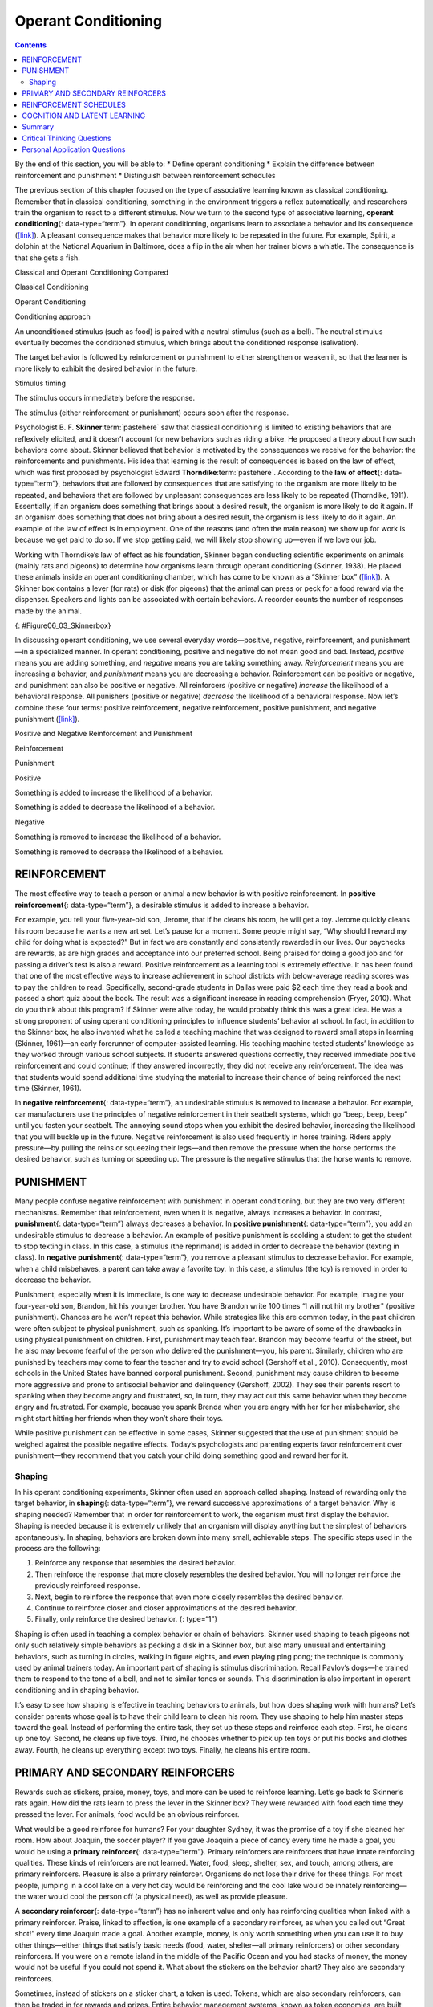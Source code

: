 ====================
Operant Conditioning
====================



.. contents::
   :depth: 3
..

.. container::

   By the end of this section, you will be able to: \* Define operant
   conditioning \* Explain the difference between reinforcement and
   punishment \* Distinguish between reinforcement schedules

The previous section of this chapter focused on the type of associative
learning known as classical conditioning. Remember that in classical
conditioning, something in the environment triggers a reflex
automatically, and researchers train the organism to react to a
different stimulus. Now we turn to the second type of associative
learning, **operant conditioning**\ {: data-type=“term”}. In operant
conditioning, organisms learn to associate a behavior and its
consequence (`[link] <#fs-idp18763408>`__). A pleasant consequence makes
that behavior more likely to be repeated in the future. For example,
Spirit, a dolphin at the National Aquarium in Baltimore, does a flip in
the air when her trainer blows a whistle. The consequence is that she
gets a fish.

.. raw:: html

   <table summary="This table has three columns and three rows. The first row is a header row; the first column has no heading; the second column is labeled “reinforcement” and the third column is labeled “punishment.” The second row is labeled “positive” and the third row is labeled “negative.” The cell under “reinforcement” and “positive” reads, “Something is added to increase the likelihood of a behavior.” The cell under “punishment” and “positive” reads, “Something is added to decrease the likelihood of a behavior.” The cell under “reinforcement” and “negative” reads, “Something is removed to increase the likelihood of a behavior.” The cell under “punishment” and “negative” reads, “Something is removed to decrease the likelihood of a behavior.”">

.. raw:: html

   <caption>

Classical and Operant Conditioning Compared

.. raw:: html

   </caption>

.. raw:: html

   <colgroup>

.. raw:: html

   <col data-width="150" />

.. raw:: html

   <col data-width="250" />

.. raw:: html

   <col data-width="250" />

.. raw:: html

   </colgroup>

.. raw:: html

   <thead>

.. raw:: html

   <tr>

.. raw:: html

   <th />

.. raw:: html

   <th>

Classical Conditioning

.. raw:: html

   </th>

.. raw:: html

   <th>

Operant Conditioning

.. raw:: html

   </th>

.. raw:: html

   </tr>

.. raw:: html

   </thead>

.. raw:: html

   <tbody>

.. raw:: html

   <tr>

.. raw:: html

   <td>

Conditioning approach

.. raw:: html

   </td>

.. raw:: html

   <td>

An unconditioned stimulus (such as food) is paired with a neutral
stimulus (such as a bell). The neutral stimulus eventually becomes the
conditioned stimulus, which brings about the conditioned response
(salivation).

.. raw:: html

   </td>

.. raw:: html

   <td>

The target behavior is followed by reinforcement or punishment to either
strengthen or weaken it, so that the learner is more likely to exhibit
the desired behavior in the future.

.. raw:: html

   </td>

.. raw:: html

   </tr>

.. raw:: html

   <tr>

.. raw:: html

   <td>

Stimulus timing

.. raw:: html

   </td>

.. raw:: html

   <td>

The stimulus occurs immediately before the response.

.. raw:: html

   </td>

.. raw:: html

   <td>

The stimulus (either reinforcement or punishment) occurs soon after the
response.

.. raw:: html

   </td>

.. raw:: html

   </tr>

.. raw:: html

   </tbody>

.. raw:: html

   </table>

Psychologist B. F. **Skinner**:term:`pastehere` saw
that classical conditioning is limited to existing behaviors that are
reflexively elicited, and it doesn’t account for new behaviors such as
riding a bike. He proposed a theory about how such behaviors come about.
Skinner believed that behavior is motivated by the consequences we
receive for the behavior: the reinforcements and punishments. His idea
that learning is the result of consequences is based on the law of
effect, which was first proposed by psychologist Edward
**Thorndike**:term:`pastehere`. According to the **law
of effect**\ {: data-type=“term”}, behaviors that are followed by
consequences that are satisfying to the organism are more likely to be
repeated, and behaviors that are followed by unpleasant consequences are
less likely to be repeated (Thorndike, 1911). Essentially, if an
organism does something that brings about a desired result, the organism
is more likely to do it again. If an organism does something that does
not bring about a desired result, the organism is less likely to do it
again. An example of the law of effect is in employment. One of the
reasons (and often the main reason) we show up for work is because we
get paid to do so. If we stop getting paid, we will likely stop showing
up—even if we love our job.

Working with Thorndike’s law of effect as his foundation, Skinner began
conducting scientific experiments on animals (mainly rats and pigeons)
to determine how organisms learn through operant conditioning (Skinner,
1938). He placed these animals inside an operant conditioning chamber,
which has come to be known as a “Skinner box”
(`[link] <#Figure06_03_Skinnerbox>`__). A Skinner box contains a lever
(for rats) or disk (for pigeons) that the animal can press or peck for a
food reward via the dispenser. Speakers and lights can be associated
with certain behaviors. A recorder counts the number of responses made
by the animal.

|A photograph shows B.F. Skinner. An illustration shows a rat in a
Skinner box: a chamber with a speaker, lights, a lever, and a food
dispenser.|\ {: #Figure06_03_Skinnerbox}

.. seealso::

   Watch this brief `video clip <http://openstax.org/l/skinner1>`__ to
   learn more about operant conditioning: Skinner is interviewed, and
   operant conditioning of pigeons is demonstrated.

In discussing operant conditioning, we use several everyday
words—positive, negative, reinforcement, and punishment—in a specialized
manner. In operant conditioning, positive and negative do not mean good
and bad. Instead, *positive* means you are adding something, and
*negative* means you are taking something away. *Reinforcement* means
you are increasing a behavior, and *punishment* means you are decreasing
a behavior. Reinforcement can be positive or negative, and punishment
can also be positive or negative. All reinforcers (positive or negative)
*increase* the likelihood of a behavioral response. All punishers
(positive or negative) *decrease* the likelihood of a behavioral
response. Now let’s combine these four terms: positive reinforcement,
negative reinforcement, positive punishment, and negative punishment
(`[link] <#fs-idm23618624>`__).

.. raw:: html

   <table summary="This table has three columns and three rows. The first row is a header row; the first column has no heading; the second column is labeled “reinforcement” and the third column is labeled “punishment.” The second row is labeled “positive” and the third row is labeled “negative.” The cell under “reinforcement” and “positive” reads, “Something is added to increase the likelihood of a behavior.” The cell under “punishment” and “positive” reads, “Something is added to decrease the likelihood of a behavior.” The cell under “reinforcement” and “negative” reads, “Something is removed to increase the likelihood of a behavior.” The cell under “punishment” and “negative” reads, “Something is removed to decrease the likelihood of a behavior.”">

.. raw:: html

   <caption>

Positive and Negative Reinforcement and Punishment

.. raw:: html

   </caption>

.. raw:: html

   <colgroup>

.. raw:: html

   <col data-width="150" />

.. raw:: html

   <col data-width="250" />

.. raw:: html

   <col data-width="250" />

.. raw:: html

   </colgroup>

.. raw:: html

   <thead>

.. raw:: html

   <tr>

.. raw:: html

   <th />

.. raw:: html

   <th>

Reinforcement

.. raw:: html

   </th>

.. raw:: html

   <th>

Punishment

.. raw:: html

   </th>

.. raw:: html

   </tr>

.. raw:: html

   </thead>

.. raw:: html

   <tbody>

.. raw:: html

   <tr>

.. raw:: html

   <td>

Positive

.. raw:: html

   </td>

.. raw:: html

   <td>

Something is added to increase the likelihood of a behavior.

.. raw:: html

   </td>

.. raw:: html

   <td>

Something is added to decrease the likelihood of a behavior.

.. raw:: html

   </td>

.. raw:: html

   </tr>

.. raw:: html

   <tr>

.. raw:: html

   <td>

Negative

.. raw:: html

   </td>

.. raw:: html

   <td>

Something is removed to increase the likelihood of a behavior.

.. raw:: html

   </td>

.. raw:: html

   <td>

Something is removed to decrease the likelihood of a behavior.

.. raw:: html

   </td>

.. raw:: html

   </tr>

.. raw:: html

   </tbody>

.. raw:: html

   </table>

REINFORCEMENT
=============

The most effective way to teach a person or animal a new behavior is
with positive reinforcement. In **positive reinforcement**\ {:
data-type=“term”}, a desirable stimulus is added to increase a behavior.

For example, you tell your five-year-old son, Jerome, that if he cleans
his room, he will get a toy. Jerome quickly cleans his room because he
wants a new art set. Let’s pause for a moment. Some people might say,
“Why should I reward my child for doing what is expected?” But in fact
we are constantly and consistently rewarded in our lives. Our paychecks
are rewards, as are high grades and acceptance into our preferred
school. Being praised for doing a good job and for passing a driver’s
test is also a reward. Positive reinforcement as a learning tool is
extremely effective. It has been found that one of the most effective
ways to increase achievement in school districts with below-average
reading scores was to pay the children to read. Specifically,
second-grade students in Dallas were paid $2 each time they read a book
and passed a short quiz about the book. The result was a significant
increase in reading comprehension (Fryer, 2010). What do you think about
this program? If Skinner were alive today, he would probably think this
was a great idea. He was a strong proponent of using operant
conditioning principles to influence students’ behavior at school. In
fact, in addition to the Skinner box, he also invented what he called a
teaching machine that was designed to reward small steps in learning
(Skinner, 1961)—an early forerunner of computer-assisted learning. His
teaching machine tested students’ knowledge as they worked through
various school subjects. If students answered questions correctly, they
received immediate positive reinforcement and could continue; if they
answered incorrectly, they did not receive any reinforcement. The idea
was that students would spend additional time studying the material to
increase their chance of being reinforced the next time (Skinner, 1961).

In **negative reinforcement**\ {: data-type=“term”}, an undesirable
stimulus is removed to increase a behavior. For example, car
manufacturers use the principles of negative reinforcement in their
seatbelt systems, which go “beep, beep, beep” until you fasten your
seatbelt. The annoying sound stops when you exhibit the desired
behavior, increasing the likelihood that you will buckle up in the
future. Negative reinforcement is also used frequently in horse
training. Riders apply pressure—by pulling the reins or squeezing their
legs—and then remove the pressure when the horse performs the desired
behavior, such as turning or speeding up. The pressure is the negative
stimulus that the horse wants to remove.

PUNISHMENT
==========

Many people confuse negative reinforcement with punishment in operant
conditioning, but they are two very different mechanisms. Remember that
reinforcement, even when it is negative, always increases a behavior. In
contrast, **punishment**\ {: data-type=“term”} always decreases a
behavior. In **positive punishment**\ {: data-type=“term”}, you add an
undesirable stimulus to decrease a behavior. An example of positive
punishment is scolding a student to get the student to stop texting in
class. In this case, a stimulus (the reprimand) is added in order to
decrease the behavior (texting in class). In **negative punishment**\ {:
data-type=“term”}, you remove a pleasant stimulus to decrease behavior.
For example, when a child misbehaves, a parent can take away a favorite
toy. In this case, a stimulus (the toy) is removed in order to decrease
the behavior.

Punishment, especially when it is immediate, is one way to decrease
undesirable behavior. For example, imagine your four-year-old son,
Brandon, hit his younger brother. You have Brandon write 100 times “I
will not hit my brother" (positive punishment). Chances are he won’t
repeat this behavior. While strategies like this are common today, in
the past children were often subject to physical punishment, such as
spanking. It’s important to be aware of some of the drawbacks in using
physical punishment on children. First, punishment may teach fear.
Brandon may become fearful of the street, but he also may become fearful
of the person who delivered the punishment—you, his parent. Similarly,
children who are punished by teachers may come to fear the teacher and
try to avoid school (Gershoff et al., 2010). Consequently, most schools
in the United States have banned corporal punishment. Second, punishment
may cause children to become more aggressive and prone to antisocial
behavior and delinquency (Gershoff, 2002). They see their parents resort
to spanking when they become angry and frustrated, so, in turn, they may
act out this same behavior when they become angry and frustrated. For
example, because you spank Brenda when you are angry with her for her
misbehavior, she might start hitting her friends when they won’t share
their toys.

While positive punishment can be effective in some cases, Skinner
suggested that the use of punishment should be weighed against the
possible negative effects. Today’s psychologists and parenting experts
favor reinforcement over punishment—they recommend that you catch your
child doing something good and reward her for it.

Shaping
-------

In his operant conditioning experiments, Skinner often used an approach
called shaping. Instead of rewarding only the target behavior, in
**shaping**\ {: data-type=“term”}, we reward successive approximations
of a target behavior. Why is shaping needed? Remember that in order for
reinforcement to work, the organism must first display the behavior.
Shaping is needed because it is extremely unlikely that an organism will
display anything but the simplest of behaviors spontaneously. In
shaping, behaviors are broken down into many small, achievable steps.
The specific steps used in the process are the following:

1. Reinforce any response that resembles the desired behavior.
2. Then reinforce the response that more closely resembles the desired
   behavior. You will no longer reinforce the previously reinforced
   response.
3. Next, begin to reinforce the response that even more closely
   resembles the desired behavior.
4. Continue to reinforce closer and closer approximations of the desired
   behavior.
5. Finally, only reinforce the desired behavior. {: type=“1”}

Shaping is often used in teaching a complex behavior or chain of
behaviors. Skinner used shaping to teach pigeons not only such
relatively simple behaviors as pecking a disk in a Skinner box, but also
many unusual and entertaining behaviors, such as turning in circles,
walking in figure eights, and even playing ping pong; the technique is
commonly used by animal trainers today. An important part of shaping is
stimulus discrimination. Recall Pavlov’s dogs—he trained them to respond
to the tone of a bell, and not to similar tones or sounds. This
discrimination is also important in operant conditioning and in shaping
behavior.

.. seealso::

   Here is a `brief video <http://openstax.org/l/pingpong>`__ of
   Skinner’s pigeons playing ping pong.

It’s easy to see how shaping is effective in teaching behaviors to
animals, but how does shaping work with humans? Let’s consider parents
whose goal is to have their child learn to clean his room. They use
shaping to help him master steps toward the goal. Instead of performing
the entire task, they set up these steps and reinforce each step. First,
he cleans up one toy. Second, he cleans up five toys. Third, he chooses
whether to pick up ten toys or put his books and clothes away. Fourth,
he cleans up everything except two toys. Finally, he cleans his entire
room.

PRIMARY AND SECONDARY REINFORCERS
=================================

Rewards such as stickers, praise, money, toys, and more can be used to
reinforce learning. Let’s go back to Skinner’s rats again. How did the
rats learn to press the lever in the Skinner box? They were rewarded
with food each time they pressed the lever. For animals, food would be
an obvious reinforcer.

What would be a good reinforce for humans? For your daughter Sydney, it
was the promise of a toy if she cleaned her room. How about Joaquin, the
soccer player? If you gave Joaquin a piece of candy every time he made a
goal, you would be using a **primary reinforcer**\ {: data-type=“term”}.
Primary reinforcers are reinforcers that have innate reinforcing
qualities. These kinds of reinforcers are not learned. Water, food,
sleep, shelter, sex, and touch, among others, are primary reinforcers.
Pleasure is also a primary reinforcer. Organisms do not lose their drive
for these things. For most people, jumping in a cool lake on a very hot
day would be reinforcing and the cool lake would be innately
reinforcing—the water would cool the person off (a physical need), as
well as provide pleasure.

A **secondary reinforcer**\ {: data-type=“term”} has no inherent value
and only has reinforcing qualities when linked with a primary
reinforcer. Praise, linked to affection, is one example of a secondary
reinforcer, as when you called out “Great shot!” every time Joaquin made
a goal. Another example, money, is only worth something when you can use
it to buy other things—either things that satisfy basic needs (food,
water, shelter—all primary reinforcers) or other secondary reinforcers.
If you were on a remote island in the middle of the Pacific Ocean and
you had stacks of money, the money would not be useful if you could not
spend it. What about the stickers on the behavior chart? They also are
secondary reinforcers.

Sometimes, instead of stickers on a sticker chart, a token is used.
Tokens, which are also secondary reinforcers, can then be traded in for
rewards and prizes. Entire behavior management systems, known as token
economies, are built around the use of these kinds of token reinforcers.
Token economies have been found to be very effective at modifying
behavior in a variety of settings such as schools, prisons, and mental
hospitals. For example, a study by Cangi and Daly (2013) found that use
of a token economy increased appropriate social behaviors and reduced
inappropriate behaviors in a group of autistic school children. Autistic
children tend to exhibit disruptive behaviors such as pinching and
hitting. When the children in the study exhibited appropriate behavior
(not hitting or pinching), they received a “quiet hands” token. When
they hit or pinched, they lost a token. The children could then exchange
specified amounts of tokens for minutes of playtime.

.. container:: psychology everyday-connection

   .. container::

      Behavior Modification in Children

   Parents and teachers often use behavior modification to change a
   child’s behavior. Behavior modification uses the principles of
   operant conditioning to accomplish behavior change so that
   undesirable behaviors are switched for more socially acceptable ones.
   Some teachers and parents create a sticker chart, in which several
   behaviors are listed (`[link] <#Figure06_03_Stickers>`__). Sticker
   charts are a form of token economies, as described in the text. Each
   time children perform the behavior, they get a sticker, and after a
   certain number of stickers, they get a prize, or reinforcer. The goal
   is to increase acceptable behaviors and decrease misbehavior.
   Remember, it is best to reinforce desired behaviors, rather than to
   use punishment. In the classroom, the teacher can reinforce a wide
   range of behaviors, from students raising their hands, to walking
   quietly in the hall, to turning in their homework. At home, parents
   might create a behavior chart that rewards children for things such
   as putting away toys, brushing their teeth, and helping with dinner.
   In order for behavior modification to be effective, the reinforcement
   needs to be connected with the behavior; the reinforcement must
   matter to the child and be done consistently.

   |A photograph shows a child placing stickers on a chart hanging on
   the wall.|\ {: #Figure06_03_Stickers}

   Time-out is another popular technique used in behavior modification
   with children. It operates on the principle of negative punishment.
   When a child demonstrates an undesirable behavior, she is removed
   from the desirable activity at hand
   (`[link] <#Figure06_03_Timeout>`__). For example, say that Sophia and
   her brother Mario are playing with building blocks. Sophia throws
   some blocks at her brother, so you give her a warning that she will
   go to time-out if she does it again. A few minutes later, she throws
   more blocks at Mario. You remove Sophia from the room for a few
   minutes. When she comes back, she doesn’t throw blocks.

   There are several important points that you should know if you plan
   to implement time-out as a behavior modification technique. First,
   make sure the child is being removed from a desirable activity and
   placed in a less desirable location. If the activity is something
   undesirable for the child, this technique will backfire because it is
   more enjoyable for the child to be removed from the activity. Second,
   the length of the time-out is important. The general rule of thumb is
   one minute for each year of the child’s age. Sophia is five;
   therefore, she sits in a time-out for five minutes. Setting a timer
   helps children know how long they have to sit in time-out. Finally,
   as a caregiver, keep several guidelines in mind over the course of a
   time-out: remain calm when directing your child to time-out; ignore
   your child during time-out (because caregiver attention may reinforce
   misbehavior); and give the child a hug or a kind word when time-out
   is over.

   |Photograph A shows several children climbing on playground
   equipment. Photograph B shows a child sitting alone at a table
   looking at the playground.|\ {: #Figure06_03_Timeout}

REINFORCEMENT SCHEDULES
=======================

Remember, the best way to teach a person or animal a behavior is to use
positive reinforcement. For example, Skinner used positive reinforcement
to teach rats to press a lever in a Skinner box. At first, the rat might
randomly hit the lever while exploring the box, and out would come a
pellet of food. After eating the pellet, what do you think the hungry
rat did next? It hit the lever again, and received another pellet of
food. Each time the rat hit the lever, a pellet of food came out. When
an organism receives a reinforcer each time it displays a behavior, it
is called **continuous reinforcement**\ {: data-type=“term”}. This
reinforcement schedule is the quickest way to teach someone a behavior,
and it is especially effective in training a new behavior. Let’s look
back at the dog that was learning to sit earlier in the chapter. Now,
each time he sits, you give him a treat. Timing is important here: you
will be most successful if you present the reinforcer immediately after
he sits, so that he can make an association between the target behavior
(sitting) and the consequence (getting a treat).

.. seealso::

   Watch this `video
   clip <https://drsophiayin.com/videos/entry/teaching-a-dog-to-sit-politely-rather-than-jump>`__
   where veterinarian Dr. Sophia Yin shapes a dog’s behavior using the
   steps outlined above.

Once a behavior is trained, researchers and trainers often turn to
another type of reinforcement schedule—partial reinforcement. In
**partial reinforcement**\ {: data-type=“term”}, also referred to as
intermittent reinforcement, the person or animal does not get reinforced
every time they perform the desired behavior. There are several
different types of partial reinforcement schedules
(`[link] <#fs-idp66772976>`__). These schedules are described as either
fixed or variable, and as either interval or ratio. *Fixed* refers to
the number of responses between reinforcements, or the amount of time
between reinforcements, which is set and unchanging. *Variable* refers
to the number of responses or amount of time between reinforcements,
which varies or changes. *Interval* means the schedule is based on the
time between reinforcements, and *ratio* means the schedule is based on
the number of responses between reinforcements.

.. raw:: html

   <table summary="This table has four columns and five rows. The first row is a header row with these headings: “reinforcement schedule,” “description,” “result,” and “example.” Row 1 is labeled “fixed interval”; the “description” reads “Reinforcement is delivered at predictable time intervals (e.g., after 5, 10, 15, and 20 minutes)”; the “result” reads “Moderate response rate with significant pauses after reinforcement”; the “example” reads “Hospital patient uses patient-controlled, doctor-timed pain relief.” Row 2 is labeled “fixed interval”; the “description” reads “Reinforcement is delivered at unpredictable time intervals (e.g., after 5, 7, 10, and 20 minutes)”; the “result” reads “Moderate yet steady response rate”; the “example” reads “Checking Facebook.” Row 3 is labeled “fixed ratio”; the “description” reads “Reinforcement is delivered after a predictable number of responses (e.g., after 2, 4, 6, and 8 responses)”; the “result” reads “High response rate with pauses after reinforcement”; the “example” reads “Piecework—factory worker getting paid for every x number of items manufactured.” Row 4 is labeled “variable ratio”; the “description” reads “Reinforcement is delivered after an unpredictable number of responses (e.g., after 1, 4, 5, and 9 responses).”; the “result” reads “High and steady response rate”; the “example” reads “Gambling.”">

.. raw:: html

   <caption>

Reinforcement Schedules

.. raw:: html

   </caption>

.. raw:: html

   <colgroup>

.. raw:: html

   <col data-width="100" />

.. raw:: html

   <col data-width="200" />

.. raw:: html

   <col data-width="200" />

.. raw:: html

   <col data-width="200" />

.. raw:: html

   </colgroup>

.. raw:: html

   <thead>

.. raw:: html

   <tr>

.. raw:: html

   <th>

Reinforcement Schedule

.. raw:: html

   </th>

.. raw:: html

   <th data-valign="top">

Description

.. raw:: html

   </th>

.. raw:: html

   <th data-valign="top">

Result

.. raw:: html

   </th>

.. raw:: html

   <th data-valign="top">

Example

.. raw:: html

   </th>

.. raw:: html

   </tr>

.. raw:: html

   </thead>

.. raw:: html

   <tbody>

.. raw:: html

   <tr>

.. raw:: html

   <td>

Fixed interval

.. raw:: html

   </td>

.. raw:: html

   <td>

Reinforcement is delivered at predictable time intervals (e.g., after 5,
10, 15, and 20 minutes).

.. raw:: html

   </td>

.. raw:: html

   <td>

Moderate response rate with significant pauses after reinforcement

.. raw:: html

   </td>

.. raw:: html

   <td>

Hospital patient uses patient-controlled, doctor-timed pain relief

.. raw:: html

   </td>

.. raw:: html

   </tr>

.. raw:: html

   <tr>

.. raw:: html

   <td>

Variable interval

.. raw:: html

   </td>

.. raw:: html

   <td>

Reinforcement is delivered at unpredictable time intervals (e.g., after
5, 7, 10, and 20 minutes).

.. raw:: html

   </td>

.. raw:: html

   <td>

Moderate yet steady response rate

.. raw:: html

   </td>

.. raw:: html

   <td>

Checking Facebook

.. raw:: html

   </td>

.. raw:: html

   </tr>

.. raw:: html

   <tr>

.. raw:: html

   <td>

Fixed ratio

.. raw:: html

   </td>

.. raw:: html

   <td>

Reinforcement is delivered after a predictable number of responses
(e.g., after 2, 4, 6, and 8 responses).

.. raw:: html

   </td>

.. raw:: html

   <td>

High response rate with pauses after reinforcement

.. raw:: html

   </td>

.. raw:: html

   <td>

Piecework—factory worker getting paid for every x number of items
manufactured

.. raw:: html

   </td>

.. raw:: html

   </tr>

.. raw:: html

   <tr>

.. raw:: html

   <td>

Variable ratio

.. raw:: html

   </td>

.. raw:: html

   <td>

Reinforcement is delivered after an unpredictable number of responses
(e.g., after 1, 4, 5, and 9 responses).

.. raw:: html

   </td>

.. raw:: html

   <td>

High and steady response rate

.. raw:: html

   </td>

.. raw:: html

   <td>

Gambling

.. raw:: html

   </td>

.. raw:: html

   </tr>

.. raw:: html

   </tbody>

.. raw:: html

   </table>

Now let’s combine these four terms. A **fixed interval reinforcement
schedule**\ {: data-type=“term”} is when behavior is rewarded after a
set amount of time. For example, June undergoes major surgery in a
hospital. During recovery, she is expected to experience pain and will
require prescription medications for pain relief. June is given an IV
drip with a patient-controlled painkiller. Her doctor sets a limit: one
dose per hour. June pushes a button when pain becomes difficult, and she
receives a dose of medication. Since the reward (pain relief) only
occurs on a fixed interval, there is no point in exhibiting the behavior
when it will not be rewarded.

With a **variable interval reinforcement schedule**\ {:
data-type=“term”}, the person or animal gets the reinforcement based on
varying amounts of time, which are unpredictable. Say that Manuel is the
manager at a fast-food restaurant. Every once in a while someone from
the quality control division comes to Manuel’s restaurant. If the
restaurant is clean and the service is fast, everyone on that shift
earns a $20 bonus. Manuel never knows when the quality control person
will show up, so he always tries to keep the restaurant clean and
ensures that his employees provide prompt and courteous service. His
productivity regarding prompt service and keeping a clean restaurant are
steady because he wants his crew to earn the bonus.

With a **fixed ratio reinforcement schedule**\ {: data-type=“term”},
there are a set number of responses that must occur before the behavior
is rewarded. Carla sells glasses at an eyeglass store, and she earns a
commission every time she sells a pair of glasses. She always tries to
sell people more pairs of glasses, including prescription sunglasses or
a backup pair, so she can increase her commission. She does not care if
the person really needs the prescription sunglasses, Carla just wants
her bonus. The quality of what Carla sells does not matter because her
commission is not based on quality; it’s only based on the number of
pairs sold. This distinction in the quality of performance can help
determine which reinforcement method is most appropriate for a
particular situation. Fixed ratios are better suited to optimize the
quantity of output, whereas a fixed interval, in which the reward is not
quantity based, can lead to a higher quality of output.

In a **variable ratio reinforcement schedule**\ {: data-type=“term”},
the number of responses needed for a reward varies. This is the most
powerful partial reinforcement schedule. An example of the variable
ratio reinforcement schedule is gambling. Imagine that Sarah—generally a
smart, thrifty woman—visits Las Vegas for the first time. She is not a
gambler, but out of curiosity she puts a quarter into the slot machine,
and then another, and another. Nothing happens. Two dollars in quarters
later, her curiosity is fading, and she is just about to quit. But then,
the machine lights up, bells go off, and Sarah gets 50 quarters back.
That’s more like it! Sarah gets back to inserting quarters with renewed
interest, and a few minutes later she has used up all her gains and is
$10 in the hole. Now might be a sensible time to quit. And yet, she
keeps putting money into the slot machine because she never knows when
the next reinforcement is coming. She keeps thinking that with the next
quarter she could win $50, or $100, or even more. Because the
reinforcement schedule in most types of gambling has a variable ratio
schedule, people keep trying and hoping that the next time they will win
big. This is one of the reasons that gambling is so addictive—and so
resistant to extinction.

In operant conditioning, extinction of a reinforced behavior occurs at
some point after reinforcement stops, and the speed at which this
happens depends on the reinforcement schedule. In a variable ratio
schedule, the point of extinction comes very slowly, as described above.
But in the other reinforcement schedules, extinction may come quickly.
For example, if June presses the button for the pain relief medication
before the allotted time her doctor has approved, no medication is
administered. She is on a fixed interval reinforcement schedule (dosed
hourly), so extinction occurs quickly when reinforcement doesn’t come at
the expected time. Among the reinforcement schedules, variable ratio is
the most productive and the most resistant to extinction. Fixed interval
is the least productive and the easiest to extinguish
(`[link] <#Figure06_03_Response>`__).

|A graph has an x-axis labeled “Time” and a y-axis labeled “Cumulative
number of responses.” Two lines labeled “Variable Ratio” and “Fixed
Ratio” have similar, steep slopes. The variable ratio line remains
straight and is marked in random points where reinforcement occurs. The
fixed ratio line has consistently spaced marks indicating where
reinforcement has occurred, but after each reinforcement, there is a
small drop in the line before it resumes its overall slope. Two lines
labeled “Variable Interval” and “Fixed Interval” have similar slopes at
roughly a 45-degree angle. The variable interval line remains straight
and is marked in random points where reinforcement occurs. The fixed
interval line has consistently spaced marks indicating where
reinforcement has occurred, but after each reinforcement, there is a
drop in the line.|\ {: #Figure06_03_Response}

.. container:: psychology connect-the-concepts

   .. container::

      Gambling and the Brain

   Skinner (1953) stated, “If the gambling establishment cannot persuade
   a patron to turn over money with no return, it may achieve the same
   effect by returning part of the patron's money on a variable-ratio
   schedule” (p. 397).

   Skinner uses gambling as an example of the power and effectiveness of
   conditioning behavior based on a variable ratio reinforcement
   schedule. In fact, Skinner was so confident in his knowledge of
   gambling addiction that he even claimed he could turn a pigeon into a
   pathological gambler (“Skinner’s Utopia,” 1971). Beyond the power of
   variable ratio reinforcement, gambling seems to work on the brain in
   the same way as some addictive drugs. The Illinois Institute for
   Addiction Recovery (n.d.) reports evidence suggesting that
   pathological gambling is an addiction similar to a chemical addiction
   (`[link] <#Figure06_03_Gambling>`__). Specifically, gambling may
   activate the reward centers of the brain, much like cocaine does.
   Research has shown that some pathological gamblers have lower levels
   of the neurotransmitter (brain chemical) known as norepinephrine than
   do normal gamblers (Roy, et al., 1988). According to a study
   conducted by Alec Roy and colleagues, norepinephrine is secreted when
   a person feels stress, arousal, or thrill; pathological gamblers use
   gambling to increase their levels of this neurotransmitter. Another
   researcher, neuroscientist Hans Breiter, has done extensive research
   on gambling and its effects on the brain. Breiter (as cited in
   Franzen, 2001) reports that “Monetary reward in a gambling-like
   experiment produces brain activation very similar to that observed in
   a cocaine addict receiving an infusion of cocaine” (para. 1).
   Deficiencies in serotonin (another neurotransmitter) might also
   contribute to compulsive behavior, including a gambling addiction.

   It may be that pathological gamblers’ brains are different than those
   of other people, and perhaps this difference may somehow have led to
   their gambling addiction, as these studies seem to suggest. However,
   it is very difficult to ascertain the cause because it is impossible
   to conduct a true experiment (it would be unethical to try to turn
   randomly assigned participants into problem gamblers). Therefore, it
   may be that causation actually moves in the opposite
   direction—perhaps the act of gambling somehow changes
   neurotransmitter levels in some gamblers’ brains. It also is possible
   that some overlooked factor, or confounding variable, played a role
   in both the gambling addiction and the differences in brain
   chemistry.

   |A photograph shows four digital gaming machines.|\ {:
   #Figure06_03_Gambling}

COGNITION AND LATENT LEARNING
=============================

Although strict behaviorists such as Skinner and Watson refused to
believe that cognition (such as thoughts and expectations) plays a role
in learning, another behaviorist, Edward C. **Tolman**\ {:
data-type=“term” .no-emphasis}, had a different opinion. Tolman’s
experiments with rats demonstrated that organisms can learn even if they
do not receive immediate reinforcement (Tolman & Honzik, 1930; Tolman,
Ritchie, & Kalish, 1946). This finding was in conflict with the
prevailing idea at the time that reinforcement must be immediate in
order for learning to occur, thus suggesting a cognitive aspect to
learning.

In the experiments, Tolman placed hungry rats in a maze with no reward
for finding their way through it. He also studied a comparison group
that was rewarded with food at the end of the maze. As the unreinforced
rats explored the maze, they developed a **cognitive map**\ {:
data-type=“term”}: a mental picture of the layout of the maze
(`[link] <#Figure06_03_Ratmaze>`__). After 10 sessions in the maze
without reinforcement, food was placed in a goal box at the end of the
maze. As soon as the rats became aware of the food, they were able to
find their way through the maze quickly, just as quickly as the
comparison group, which had been rewarded with food all along. This is
known as **latent learning**\ {: data-type=“term”}: learning that occurs
but is not observable in behavior until there is a reason to demonstrate
it.

|An illustration shows three rats in a maze, with a starting point and
food at the end.|\ {: #Figure06_03_Ratmaze}

Latent learning also occurs in humans. Children may learn by watching
the actions of their parents but only demonstrate it at a later date,
when the learned material is needed. For example, suppose that Ravi’s
dad drives him to school every day. In this way, Ravi learns the route
from his house to his school, but he’s never driven there himself, so he
has not had a chance to demonstrate that he’s learned the way. One
morning Ravi’s dad has to leave early for a meeting, so he can’t drive
Ravi to school. Instead, Ravi follows the same route on his bike that
his dad would have taken in the car. This demonstrates latent learning.
Ravi had learned the route to school, but had no need to demonstrate
this knowledge earlier.

.. container:: psychology everyday-connection

   .. container::

      This Place Is Like a Maze

   Have you ever gotten lost in a building and couldn’t find your way
   back out? While that can be frustrating, you’re not alone. At one
   time or another we’ve all gotten lost in places like a museum,
   hospital, or university library. Whenever we go someplace new, we
   build a mental representation—or cognitive map—of the location, as
   Tolman’s rats built a cognitive map of their maze. However, some
   buildings are confusing because they include many areas that look
   alike or have short lines of sight. Because of this, it’s often
   difficult to predict what’s around a corner or decide whether to turn
   left or right to get out of a building. Psychologist Laura Carlson
   (2010) suggests that what we place in our cognitive map can impact
   our success in navigating through the environment. She suggests that
   paying attention to specific features upon entering a building, such
   as a picture on the wall, a fountain, a statue, or an escalator, adds
   information to our cognitive map that can be used later to help find
   our way out of the building.

.. seealso::

   Watch this `video <http://openstax.org/l/carlsonmaps>`__ to learn
   more about Carlson’s studies on cognitive maps and navigation in
   buildings.

Summary
=======

Operant conditioning is based on the work of B. F. Skinner. Operant
conditioning is a form of learning in which the motivation for a
behavior happens *after* the behavior is demonstrated. An animal or a
human receives a consequence after performing a specific behavior. The
consequence is either a reinforcer or a punisher. All reinforcement
(positive or negative) *increases* the likelihood of a behavioral
response. All punishment (positive or negative) *decreases* the
likelihood of a behavioral response. Several types of reinforcement
schedules are used to reward behavior depending on either a set or
variable period of time.

.. card-carousel:: 4

    .. card:: Question

      \_______\_ is when you take away a pleasant stimulus to stop a
      behavior.

      1. positive reinforcement
      2. negative reinforcement
      3. positive punishment
      4. negative punishment {: type=“a”}

  .. dropdown:: Check Answer

      D
  .. Card:: Question

      Which of the following is *not* an example of a primary
      reinforcer?

      1. food
      2. money
      3. water
      4. sex {: type=“a”}

  .. dropdown:: Check Answer

      B
  .. Card:: Question


      Rewarding successive approximations toward a target behavior is
      \________.

      1. shaping
      2. extinction
      3. positive reinforcement
      4. negative reinforcement {: type=“a”}

  .. dropdown:: Check Answer

      A
  .. Card:: Question

      Slot machines reward gamblers with money according to which
      reinforcement schedule?

      1. fixed ratio
      2. variable ratio
      3. fixed interval
      4. variable interval {: type=“a”}

   .. container::

      B

Critical Thinking Questions
===========================

.. container::

   .. container::

      What is a Skinner box and what is its purpose?

   .. container::

      A Skinner box is an operant conditioning chamber used to train
      animals such as rats and pigeons to perform certain behaviors,
      like pressing a lever. When the animals perform the desired
      behavior, they receive a reward: food or water.

.. container::

   .. container::

      What is the difference between negative reinforcement and
      punishment?

   .. container::

      In negative reinforcement you are taking away an undesirable
      stimulus in order to increase the frequency of a certain behavior
      (e.g., buckling your seat belt stops the annoying beeping sound in
      your car and increases the likelihood that you will wear your
      seatbelt). Punishment is designed to reduce a behavior (e.g., you
      scold your child for running into the street in order to decrease
      the unsafe behavior.)

.. container::

   .. container::

      What is shaping and how would you use shaping to teach a dog to
      roll over?

   .. container::

      Shaping is an operant conditioning method in which you reward
      closer and closer approximations of the desired behavior. If you
      want to teach your dog to roll over, you might reward him first
      when he sits, then when he lies down, and then when he lies down
      and rolls onto his back. Finally, you would reward him only when
      he completes the entire sequence: lying down, rolling onto his
      back, and then continuing to roll over to his other side.

Personal Application Questions
==============================

.. container::

   .. container::

      Explain the difference between negative reinforcement and
      punishment, and provide several examples of each based on your own
      experiences.

.. container::

   .. container::

      Think of a behavior that you have that you would like to change.
      How could you use behavior modification, specifically positive
      reinforcement, to change your behavior? What is your positive
      reinforcer?

.. glossary::

   cognitive map
      mental picture of the layout of the environment ^
   continuous reinforcement
      rewarding a behavior every time it occurs ^
   fixed interval reinforcement schedule
      behavior is rewarded after a set amount of time ^
   fixed ratio reinforcement schedule
      set number of responses must occur before a behavior is rewarded ^
   latent learning
      learning that occurs, but it may not be evident until there is a
      reason to demonstrate it ^
   law of effect
      behavior that is followed by consequences satisfying to the
      organism will be repeated and behaviors that are followed by
      unpleasant consequences will be discouraged ^
   negative punishment
      taking away a pleasant stimulus to decrease or stop a behavior ^
   negative reinforcement
      taking away an undesirable stimulus to increase a behavior ^
   operant conditioning
      form of learning in which the stimulus/experience happens after
      the behavior is demonstrated ^
   partial reinforcement
      rewarding behavior only some of the time ^
   positive punishment
      adding an undesirable stimulus to stop or decrease a behavior ^
   positive reinforcement
      adding a desirable stimulus to increase a behavior ^
   primary reinforcer
      has innate reinforcing qualities (e.g., food, water, shelter, sex)
      ^
   punishment
      implementation of a consequence in order to decrease a behavior ^
   reinforcement
      implementation of a consequence in order to increase a behavior ^
   secondary reinforcer
      has no inherent value unto itself and only has reinforcing
      qualities when linked with something else (e.g., money, gold
      stars, poker chips) ^
   shaping
      rewarding successive approximations toward a target behavior ^
   variable interval reinforcement schedule
      behavior is rewarded after unpredictable amounts of time have
      passed ^
   variable ratio reinforcement schedule
      number of responses differ before a behavior is rewarded

.. |A photograph shows B.F. Skinner. An illustration shows a rat in a Skinner box: a chamber with a speaker, lights, a lever, and a food dispenser.| image:: ../resources/CNX_Psych_06_03_Skinnerbox_n.jpg
.. |A photograph shows a child placing stickers on a chart hanging on the wall.| image:: ../resources/CNX_Psych_06_03_Stickers.jpg
.. |Photograph A shows several children climbing on playground equipment. Photograph B shows a child sitting alone at a table looking at the playground.| image:: ../resources/CNX_Psych_06_03_Timeout.jpg
.. |A graph has an x-axis labeled “Time” and a y-axis labeled “Cumulative number of responses.” Two lines labeled “Variable Ratio” and “Fixed Ratio” have similar, steep slopes. The variable ratio line remains straight and is marked in random points where reinforcement occurs. The fixed ratio line has consistently spaced marks indicating where reinforcement has occurred, but after each reinforcement, there is a small drop in the line before it resumes its overall slope. Two lines labeled “Variable Interval” and “Fixed Interval” have similar slopes at roughly a 45-degree angle. The variable interval line remains straight and is marked in random points where reinforcement occurs. The fixed interval line has consistently spaced marks indicating where reinforcement has occurred, but after each reinforcement, there is a drop in the line.| image:: ../resources/CNX_Psych_06_03_Response.jpg
.. |A photograph shows four digital gaming machines.| image:: ../resources/CNX_Psych_06_03_Gambling.jpg
.. |An illustration shows three rats in a maze, with a starting point and food at the end.| image:: ../resources/CNX_Psych_06_03_Ratmaze.jpg

